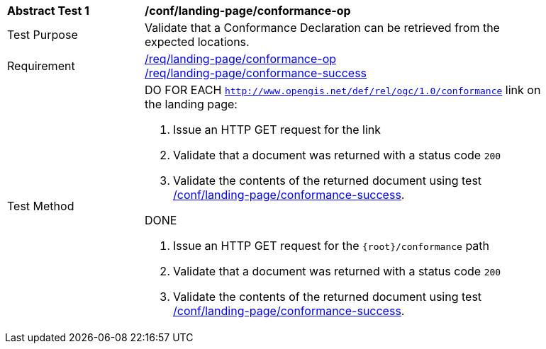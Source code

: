 [[ats_landing-page_conformance-op]]
[width="90%",cols="2,6a"]
|===
^|*Abstract Test {counter:ats-id}* |*/conf/landing-page/conformance-op*
^|Test Purpose |Validate that a Conformance Declaration can be retrieved from the expected locations.
^|Requirement |<<req_landing-page_conformance-op,/req/landing-page/conformance-op>> +
<<req_landing-page_conformance-success,/req/landing-page/conformance-success>>
^|Test Method |DO FOR EACH `http://www.opengis.net/def/rel/ogc/1.0/conformance` link on the landing page:

. Issue an HTTP GET request for the link
. Validate that a document was returned with a status code `200`
. Validate the contents of the returned document using test <<ats_landing-page_conformance-success,/conf/landing-page/conformance-success>>.

DONE

. Issue an HTTP GET request for the `{root}/conformance` path
. Validate that a document was returned with a status code `200`
. Validate the contents of the returned document using test <<ats_landing-page_conformance-success,/conf/landing-page/conformance-success>>.
|===
